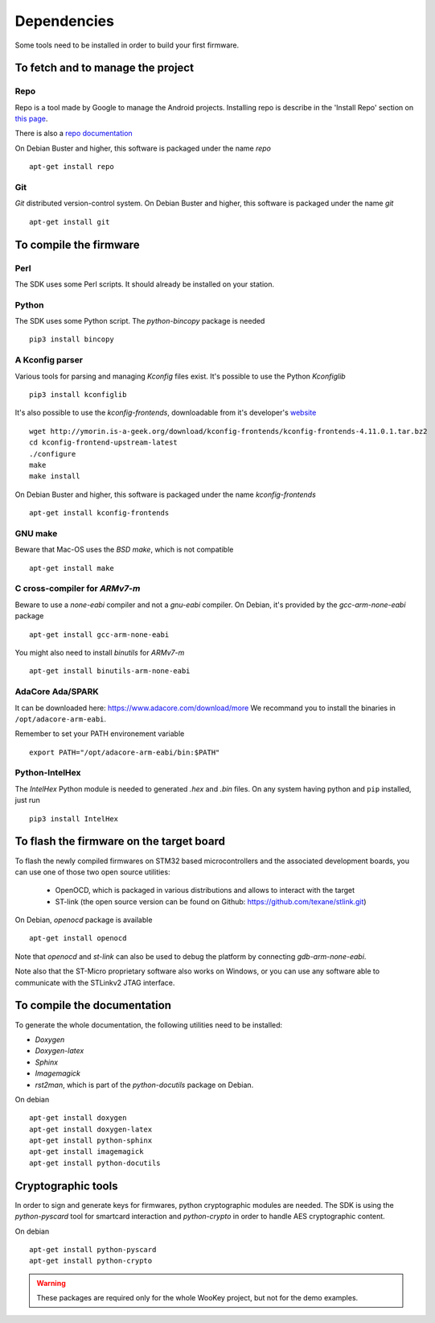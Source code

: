 .. _dependencies:

Dependencies
============

Some tools need to be installed in order to build your first firmware.


To fetch and to manage the project
----------------------------------

Repo
^^^^
Repo is a tool made by Google to manage the Android projects.
Installing repo is describe in the 'Install Repo' section on
`this page <https://source.android.com/setup/build/downloading>`_.

There is also a
`repo documentation <https://source.android.com/setup/develop/repo>`_

On Debian Buster and higher, this software is packaged under the name *repo* ::

   apt-get install repo

Git
^^^
*Git* distributed version-control system.
On Debian Buster and higher, this software is packaged under the name *git* ::

   apt-get install git

To compile the firmware
-----------------------

Perl
^^^^
The SDK uses some Perl scripts. It should already be installed on your station.

Python
^^^^^^
The SDK uses some Python script.
The *python-bincopy* package is needed ::

   pip3 install bincopy

A Kconfig parser
^^^^^^^^^^^^^^^^
Various tools for parsing and managing *Kconfig* files exist.
It's possible to use the Python *Kconfiglib* ::

   pip3 install kconfiglib


It's also possible to use the *kconfig-frontends*, downloadable from it's developer's `website <http://ymorin.is-a-geek.org/download/kconfig-frontends/>`_ ::

   wget http://ymorin.is-a-geek.org/download/kconfig-frontends/kconfig-frontends-4.11.0.1.tar.bz2
   cd kconfig-frontend-upstream-latest
   ./configure
   make
   make install

On Debian Buster and higher, this software is packaged under the name *kconfig-frontends* ::

   apt-get install kconfig-frontends

GNU make
^^^^^^^^
Beware that Mac-OS uses the *BSD make*, which is not compatible ::

   apt-get install make

C cross-compiler for *ARMv7-m*
^^^^^^^^^^^^^^^^^^^^^^^^^^^^^^
Beware to use a *none-eabi* compiler and not a *gnu-eabi* compiler.
On Debian, it's provided by the *gcc-arm-none-eabi* package ::

   apt-get install gcc-arm-none-eabi

You might also need to install *binutils* for *ARMv7-m* ::

   apt-get install binutils-arm-none-eabi

AdaCore Ada/SPARK
^^^^^^^^^^^^^^^^^
It can be downloaded here: https://www.adacore.com/download/more
We recommand you to install the binaries in ``/opt/adacore-arm-eabi``.

Remember to set your PATH environement variable ::

    export PATH="/opt/adacore-arm-eabi/bin:$PATH"

Python-IntelHex
^^^^^^^^^^^^^^^

The *IntelHex* Python module is needed to generated *.hex* and *.bin* files.
On any system having python and ``pip`` installed, just run ::

   pip3 install IntelHex


To flash the firmware on the target board
-----------------------------------------
To flash the newly compiled firmwares on STM32 based microcontrollers and the
associated development boards, you can use one of those two open source
utilities:

   * OpenOCD, which is packaged in various distributions and allows to interact
     with the target
   * ST-link (the open source version can be found on Github:
     https://github.com/texane/stlink.git)

On Debian, *openocd* package is available ::

   apt-get install openocd

Note that *openocd* and *st-link* can also be used to debug the platform by
connecting *gdb-arm-none-eabi*.

Note also that the ST-Micro proprietary software also works on Windows, or you
can use any software able to communicate with the STLinkv2 JTAG interface.


To compile the documentation
----------------------------
To generate the whole documentation, the following utilities need to be installed:

- *Doxygen*
- *Doxygen-latex*
- *Sphinx*
- *Imagemagick*
- *rst2man*, which is part of the *python-docutils* package on Debian.

On debian ::

   apt-get install doxygen
   apt-get install doxygen-latex
   apt-get install python-sphinx
   apt-get install imagemagick
   apt-get install python-docutils


Cryptographic tools
-------------------

In order to sign and generate keys for firmwares, python cryptographic modules
are needed. The SDK is using the  *python-pyscard* tool for smartcard
interaction and *python-crypto* in order to handle AES cryptographic content.

On debian ::

   apt-get install python-pyscard
   apt-get install python-crypto

.. warning:: These packages are required only for the whole WooKey project, but
             not for the demo examples.
